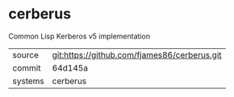 * cerberus

Common Lisp Kerberos v5 implementation

|---------+-------------------------------------------|
| source  | git:https://github.com/fjames86/cerberus.git   |
| commit  | 64d145a  |
| systems | cerberus |
|---------+-------------------------------------------|

